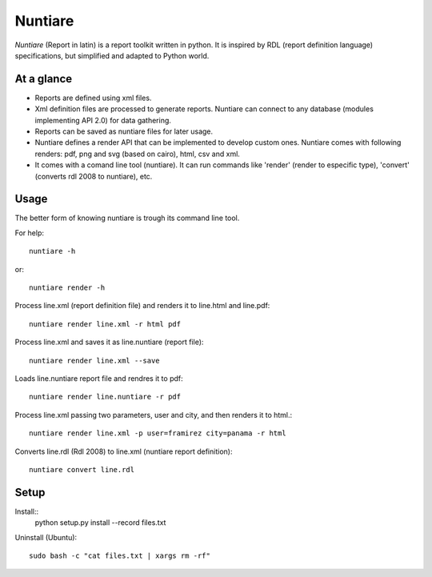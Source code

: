 Nuntiare
========

*Nuntiare* (Report in latin) is a report toolkit written in python. 
It is inspired by RDL (report definition language) specifications, 
but simplified and adapted to Python world.


At a glance
-----------

- Reports are defined using xml files.
- Xml definition files are processed to generate reports. 
  Nuntiare can connect to any database (modules implementing API 2.0) for data gathering.
- Reports can be saved as nuntiare files for later usage.
- Nuntiare defines a render API that can be implemented to develop custom ones.
  Nuntiare comes with following renders: pdf, png and svg (based on cairo), html, csv and xml.
- It comes with a comand line tool (nuntiare). 
  It can run commands like 'render' (render to especific type), 
  'convert' (converts rdl 2008 to nuntiare), etc.


Usage
-----

The better form of knowing nuntiare is trough its command line tool.

For help::

    nuntiare -h

or::

    nuntiare render -h

Process line.xml (report definition file) and renders it to 
line.html and line.pdf::

    nuntiare render line.xml -r html pdf

Process line.xml and saves it as line.nuntiare (report file)::

    nuntiare render line.xml --save

Loads line.nuntiare report file and rendres it to pdf::

    nuntiare render line.nuntiare -r pdf

Process line.xml passing two parameters, user and city, 
and then renders it to html.::

    nuntiare render line.xml -p user=framirez city=panama -r html

Converts line.rdl (Rdl 2008) to line.xml (nuntiare report definition)::

    nuntiare convert line.rdl


Setup
-----

Install::
    python setup.py install --record files.txt
    
Uninstall (Ubuntu)::

    sudo bash -c "cat files.txt | xargs rm -rf"

